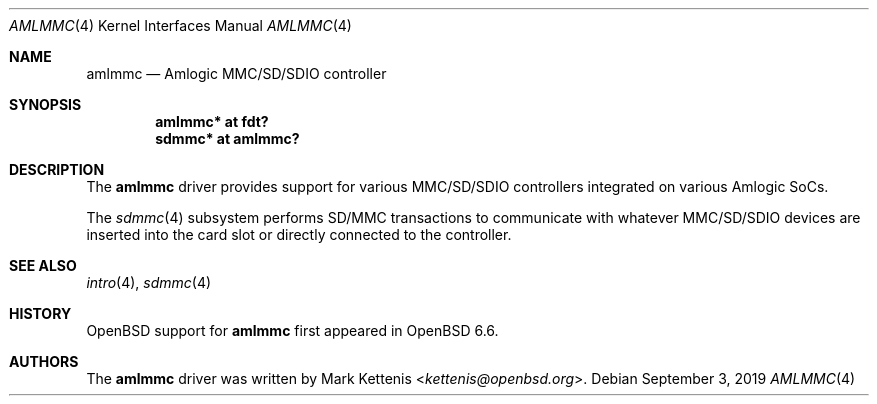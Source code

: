 .\"	$OpenBSD: amlmmc.4,v 1.1 2019/09/03 21:02:51 kettenis Exp $
.\"
.\" Copyright (c) 2019 Mark Kettenis <kettenis@openbsd.org>
.\"
.\" Permission to use, copy, modify, and distribute this software for any
.\" purpose with or without fee is hereby granted, provided that the above
.\" copyright notice and this permission notice appear in all copies.
.\"
.\" THE SOFTWARE IS PROVIDED "AS IS" AND THE AUTHOR DISCLAIMS ALL WARRANTIES
.\" WITH REGARD TO THIS SOFTWARE INCLUDING ALL IMPLIED WARRANTIES OF
.\" MERCHANTABILITY AND FITNESS. IN NO EVENT SHALL THE AUTHOR BE LIABLE FOR
.\" ANY SPECIAL, DIRECT, INDIRECT, OR CONSEQUENTIAL DAMAGES OR ANY DAMAGES
.\" WHATSOEVER RESULTING FROM LOSS OF USE, DATA OR PROFITS, WHETHER IN AN
.\" ACTION OF CONTRACT, NEGLIGENCE OR OTHER TORTIOUS ACTION, ARISING OUT OF
.\" OR IN CONNECTION WITH THE USE OR PERFORMANCE OF THIS SOFTWARE.
.\"
.Dd $Mdocdate: September 3 2019 $
.Dt AMLMMC 4
.Os
.Sh NAME
.Nm amlmmc
.Nd Amlogic MMC/SD/SDIO controller
.Sh SYNOPSIS
.Cd "amlmmc* at fdt?"
.Cd "sdmmc* at amlmmc?"
.Sh DESCRIPTION
The
.Nm
driver provides support for various MMC/SD/SDIO controllers integrated
on various Amlogic SoCs.
.Pp
The
.Xr sdmmc 4
subsystem performs SD/MMC transactions to communicate with whatever
MMC/SD/SDIO devices are inserted into the card slot or directly
connected to the controller.
.Sh SEE ALSO
.Xr intro 4 ,
.Xr sdmmc 4
.Sh HISTORY
.Ox
support for
.Nm
first appeared in
.Ox 6.6 .
.Sh AUTHORS
.An -nosplit
The
.Nm
driver was written by
.An Mark Kettenis Aq Mt kettenis@openbsd.org .
